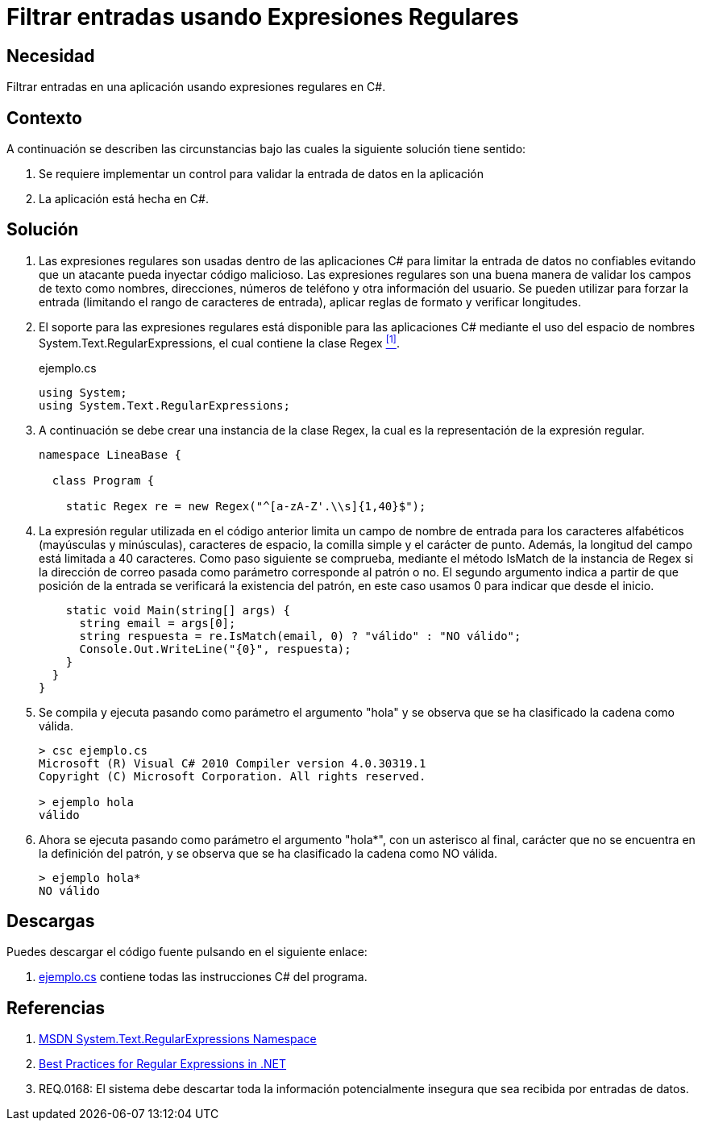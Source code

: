 :slug: defends/csharp/filtrar-entradas-regex/
:category: csharp
:description: Nuestros ethical hackers explican cómo validar el tipo de contenido de una variable en nuestras aplicaciones C# utilizando expresiones regulares para filtrar el tipo de caracteres que pueden contener estas con el fin de evitar inyecciones de código malicioso.
:keywords: C Sharp, Buenas Prácticas, Inyección, Filtrado, Entradas, Expresiones Regulares.
:defends: yes

= Filtrar entradas usando Expresiones Regulares

== Necesidad

Filtrar entradas en una aplicación usando expresiones regulares en +C#+.

== Contexto

A continuación se describen las circunstancias
bajo las cuales la siguiente solución tiene sentido:

. Se requiere implementar un control
para validar la entrada de datos en la aplicación
. La aplicación está hecha en C#.

== Solución

. Las expresiones regulares son usadas dentro de las aplicaciones +C#+
para limitar la entrada de datos no confiables
evitando que un atacante pueda inyectar código malicioso.
Las expresiones regulares son una buena manera
de validar los campos de texto como nombres, direcciones,
números de teléfono y otra información del usuario.
Se pueden utilizar para forzar la entrada
(limitando el rango de caracteres de entrada),
aplicar reglas de formato y verificar longitudes.

. El soporte para las expresiones regulares
está disponible para las aplicaciones +C#+
mediante el uso del espacio de nombres +System.Text.RegularExpressions+,
el cual contiene la clase +Regex+ <<r1,^[1]^>>.
+
.ejemplo.cs
[source, csharp, linenums]
----
using System;
using System.Text.RegularExpressions;
----

. A continuación se debe crear una instancia de la clase +Regex+,
la cual es la representación de la expresión regular.
+
[source, csharp, linenums]
----
namespace LineaBase {

  class Program {

    static Regex re = new Regex("^[a-zA-Z'.\\s]{1,40}$");
----

. La expresión regular utilizada en el código anterior
limita un campo de nombre de entrada
para los caracteres alfabéticos
(mayúsculas y minúsculas), caracteres de espacio,
la comilla simple y el carácter de punto.
Además, la longitud del campo está limitada a 40 caracteres.
Como paso siguiente se comprueba,
mediante el método +IsMatch+ de la instancia de +Regex+
si la dirección de correo pasada como parámetro
corresponde al patrón o no.
El segundo argumento indica a partir de que posición de la entrada
se verificará la existencia del patrón,
en este caso usamos 0 para indicar que desde el inicio.
+
[source, csharp, linenums]
----
    static void Main(string[] args) {
      string email = args[0];
      string respuesta = re.IsMatch(email, 0) ? "válido" : "NO válido";
      Console.Out.WriteLine("{0}", respuesta);
    }
  }
}
----

. Se compila y ejecuta pasando como parámetro el argumento "hola"
y se observa que se ha clasificado la cadena como válida.
+
[source, csharp]
----
> csc ejemplo.cs
Microsoft (R) Visual C# 2010 Compiler version 4.0.30319.1
Copyright (C) Microsoft Corporation. All rights reserved.

> ejemplo hola
válido
----

. Ahora se ejecuta pasando como parámetro el argumento "hola*",
con un asterisco al final,
carácter que no se encuentra en la definición del patrón,
y se observa que se ha clasificado la cadena como NO válida.
+
[source, csharp]
----
> ejemplo hola*
NO válido
----

== Descargas

Puedes descargar el código fuente
pulsando en el siguiente enlace:

. [button]#link:src/ejemplo.cs[ejemplo.cs]# contiene
todas las instrucciones +C#+ del programa.

== Referencias

. [[r1]] link:https://msdn.microsoft.com/en-us/library/system.text.regularexpressions.aspx[MSDN System.Text.RegularExpressions Namespace]
. [[r2]] link:https://docs.microsoft.com/en-us/dotnet/standard/base-types/best-practices[Best Practices for Regular Expressions in .NET]
. [[r3]] REQ.0168: El sistema debe descartar toda la información potencialmente insegura que sea recibida por entradas de datos.
